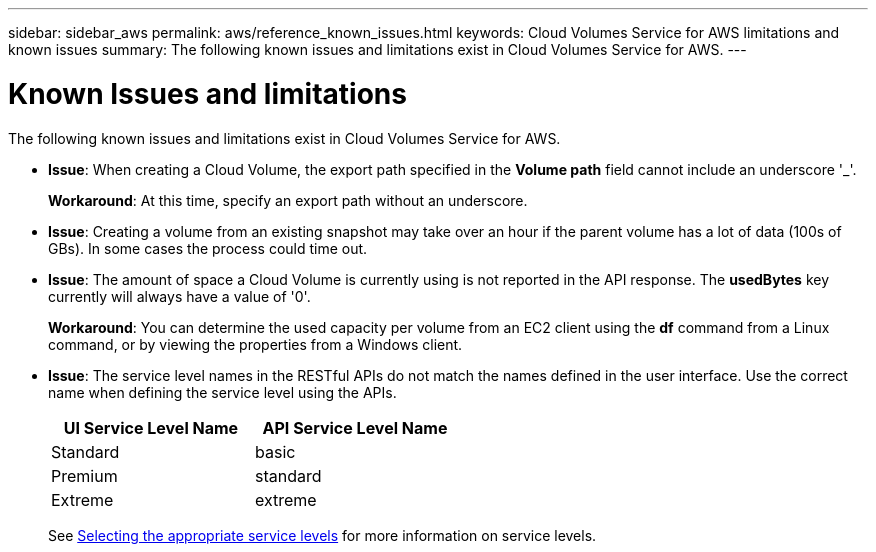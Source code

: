---
sidebar: sidebar_aws
permalink: aws/reference_known_issues.html
keywords: Cloud Volumes Service for AWS limitations and known issues
summary: The following known issues and limitations exist in Cloud Volumes Service for AWS.
---

= Known Issues and limitations
:toc: macro
:hardbreaks:
:nofooter:
:icons: font
:linkattrs:
:imagesdir: ./media/

[.lead]
The following known issues and limitations exist in Cloud Volumes Service for AWS.

* *Issue*: When creating a Cloud Volume, the export path specified in the *Volume path* field cannot include an underscore '_'.
+
*Workaround*: At this time, specify an export path without an underscore.

* *Issue*: Creating a volume from an existing snapshot may take over an hour if the parent volume has a lot of data (100s of GBs). In some cases the process could time out.

* *Issue*: The amount of space a Cloud Volume is currently using is not reported in the API response. The *usedBytes* key currently will always have a value of '0'.
+
*Workaround*: You can determine the used capacity per volume from an EC2 client using the *df* command from a Linux command, or by viewing the properties from a Windows client.

* *Issue*: The service level names in the RESTful APIs do not match the names defined in the user interface. Use the correct name when defining the service level using the APIs.
+
[cols=2*,options="header",cols="50,50",width="50%"]
|===
| UI Service Level Name
| API Service Level Name
| Standard | basic
| Premium | standard
| Extreme | extreme
|===
+
See link:reference_selecting_service_level_and_quota.html[Selecting the appropriate service levels] for more information on service levels.
